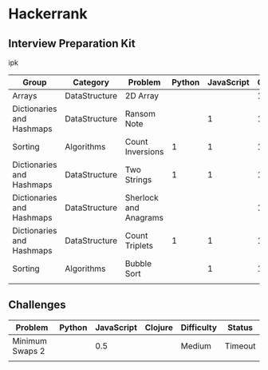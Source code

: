 * Hackerrank


** Interview Preparation Kit

ipk

| Group                     | Category      | Problem               | Python | JavaScript | Clojure |
|---------------------------+---------------+-----------------------+--------+------------+---------|
| Arrays                    | DataStructure | 2D Array              |        |            |       1 |
|---------------------------+---------------+-----------------------+--------+------------+---------|
| Dictionaries and Hashmaps | DataStructure | Ransom Note           |        |          1 |       1 |
|---------------------------+---------------+-----------------------+--------+------------+---------|
| Sorting                   | Algorithms    | Count Inversions      |      1 |          1 |       1 |
|---------------------------+---------------+-----------------------+--------+------------+---------|
| Dictionaries and Hashmaps | DataStructure | Two Strings           |      1 |          1 |       1 |
|---------------------------+---------------+-----------------------+--------+------------+---------|
| Dictionaries and Hashmaps | DataStructure | Sherlock and Anagrams |        |            |       1 |
|---------------------------+---------------+-----------------------+--------+------------+---------|
| Dictionaries and Hashmaps | DataStructure | Count Triplets        |      1 |          1 |       1 |
|---------------------------+---------------+-----------------------+--------+------------+---------|
| Sorting                   | Algorithms    | Bubble Sort           |        |          1 |       1 |
|---------------------------+---------------+-----------------------+--------+------------+---------|
|                           |               |                       |        |            |         |

** Challenges


| Problem         | Python | JavaScript | Clojure | Difficulty | Status  |
|-----------------+--------+------------+---------+------------+---------|
| Minimum Swaps 2 |        |        0.5 |         | Medium     | Timeout |
|-----------------+--------+------------+---------+------------+---------|
|                 |        |            |         |            |         |
